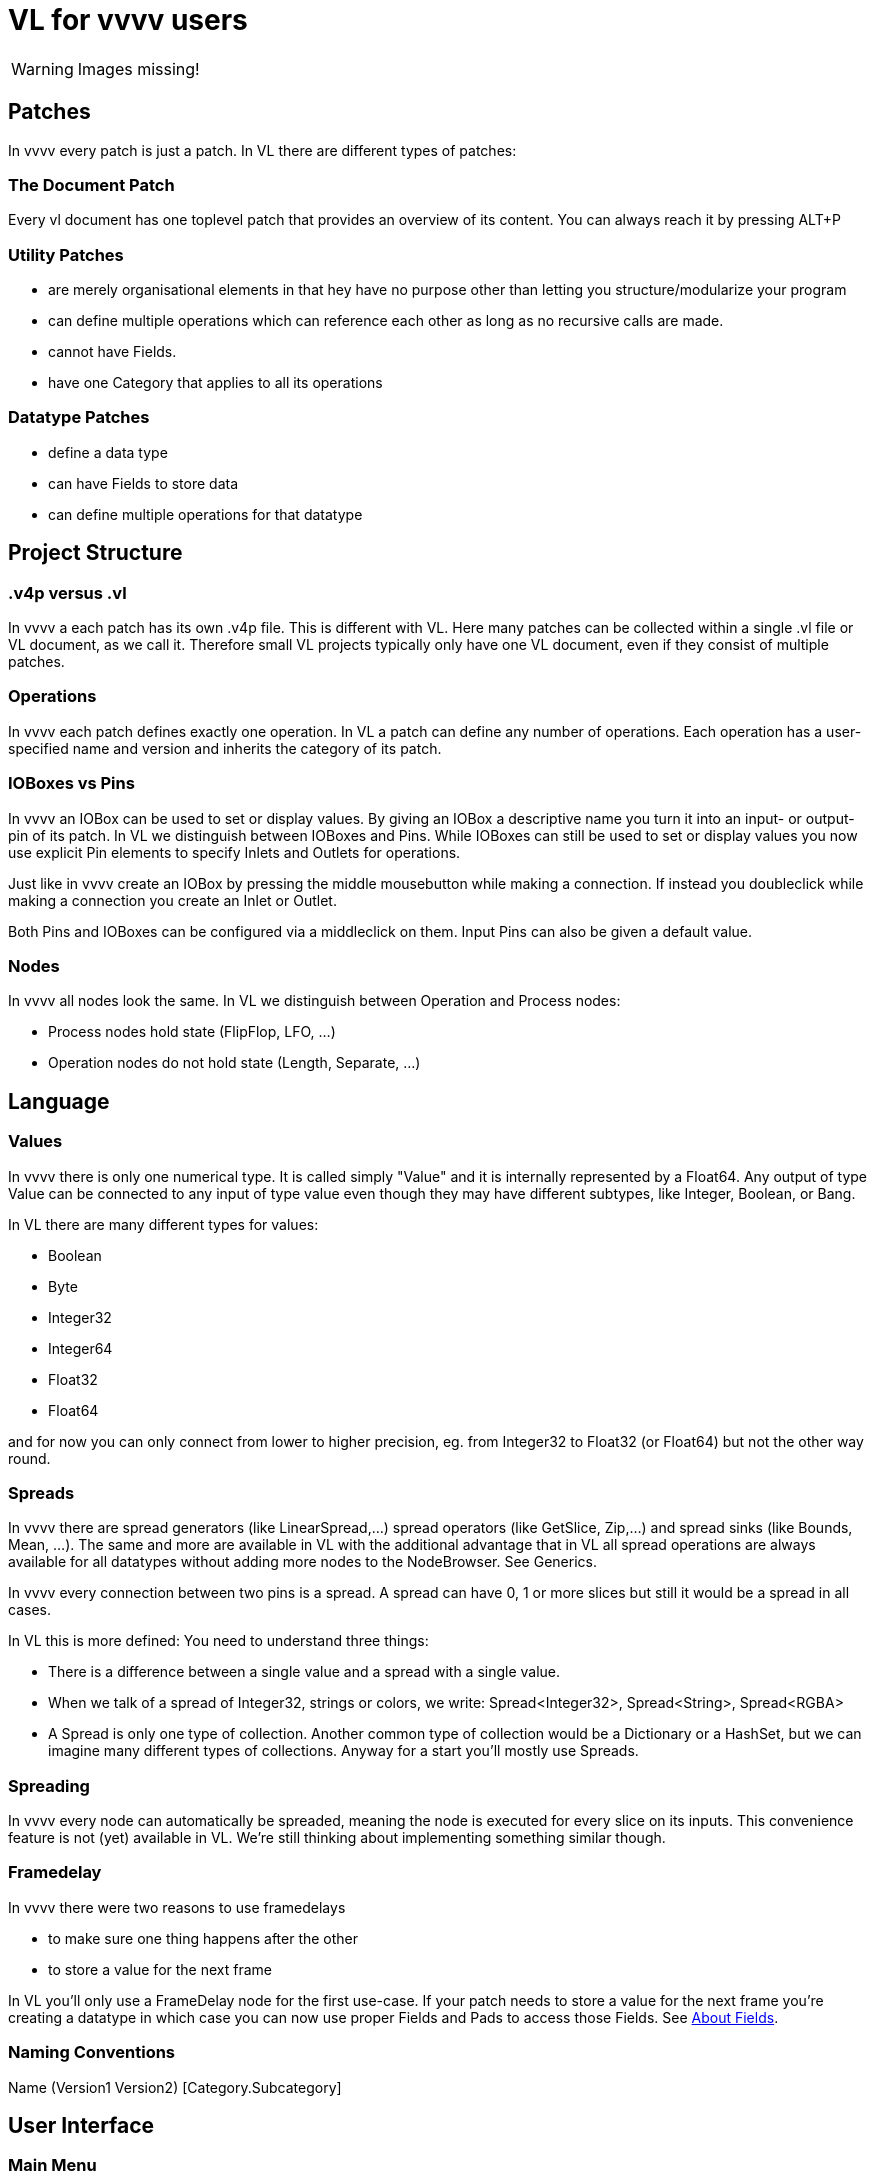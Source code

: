 = VL for vvvv users

WARNING: Images missing!

== Patches
In vvvv every patch is just a patch. In VL there are different types of patches:

=== The Document Patch
Every vl document has one toplevel patch that provides an overview of its content. You can always reach it by pressing ALT+P

=== Utility Patches
* are merely organisational elements in that hey have no purpose other than letting you structure/modularize your program 
* can define multiple operations which can reference each other as long as no recursive calls are made. 
* cannot have Fields.  
* have one Category that applies to all its operations

=== Datatype Patches
* define a data type
* can have Fields to store data
* can define multiple operations for that datatype

== Project Structure
=== .v4p versus .vl
In vvvv a each patch has its own .v4p file. This is different with VL. Here many patches can be collected within a single .vl file or VL document, as we call it. Therefore small VL projects typically only have one VL document, even if they consist of multiple patches. 


=== Operations
In vvvv each patch defines exactly one operation. In VL a patch can define any number of operations. Each operation has a user-specified name and version and inherits the category of its patch.

=== IOBoxes vs Pins
In vvvv an IOBox can be used to set or display values. By giving an IOBox a descriptive name you turn it into an input- or output-pin of its patch. In VL we distinguish between IOBoxes and Pins. While IOBoxes can still be used to set or display values you now use explicit Pin elements to specify Inlets and Outlets for operations.

Just like in vvvv create an IOBox by pressing the middle mousebutton while making a connection. If instead you doubleclick while making a connection you create an Inlet or Outlet. 

Both Pins and IOBoxes can be configured via a middleclick on them. Input Pins can also be given a default value.

=== Nodes
In vvvv all nodes look the same. In VL we distinguish between Operation and Process nodes: 

* Process nodes hold state (FlipFlop, LFO, ...)
* Operation nodes do not hold state (Length, Separate, ...)

== Language
=== Values
In vvvv there is only one numerical type. It is called simply "Value" and it is internally represented by a Float64. Any output of type Value can be connected to any input of type value even though they may have different subtypes, like Integer, Boolean, or Bang. 

In VL there are many different types for values:

* Boolean
* Byte
* Integer32
* Integer64
* Float32
* Float64

and for now you can only connect from lower to higher precision, eg. from Integer32 to Float32 (or Float64) but not the other way round.

=== Spreads
In vvvv there are spread generators (like LinearSpread,...) spread operators (like GetSlice, Zip,...) and spread sinks (like Bounds, Mean, ...). The same and more are available in VL with the additional advantage that in VL all spread operations are always available for all datatypes without adding more nodes to the NodeBrowser. See Generics.

In vvvv every connection between two pins is a spread. A spread can have 0, 1 or more slices but still it would be a spread in all cases.  

In VL this is more defined: You need to understand three things:

* There is a difference between a single value and a spread with a single value. 
* When we talk of a spread of Integer32, strings or colors, we write: Spread<Integer32>, Spread<String>, Spread<RGBA>
* A Spread is only one type of collection. Another common type of collection would be a Dictionary or a HashSet, but we can imagine many different types of collections. Anyway for a start you'll mostly use Spreads.

=== Spreading
In vvvv every node can automatically be spreaded, meaning the node is executed for every slice on its inputs. This convenience feature is not (yet) available in VL. We're still thinking about implementing something similar though.

=== Framedelay
In vvvv there were two reasons to use framedelays

* to make sure one thing happens after the other
* to store a value for the next frame

In VL you'll only use a FrameDelay node for the first use-case. If your patch needs to store a value for the next frame you're creating a datatype in which case you can now use proper Fields and Pads to access those Fields. See link:reference/vl/fields.adoc[About Fields].

=== Naming Conventions
Name (Version1 Version2) [Category.Subcategory]

== User Interface
=== Main Menu
In vl the main menu hides behind the little gray quad in the topleft corner. 

=== The NodeBrowser
The VL nodebrowser is a totally different beast. See See link:reference/hde/the_nodebrowser.adoc[The NodeBrowser].

=== Inspektor
Middleclick a Constant or rightclick on its label -> Configure to bring up the Inspektor for the constant.

=== Finder
There is no finder yet in vl.

=== TTY Renderer
There is no TTY or Console yet in vl.

=== Docking Patches
In vl all open patches are docked by default. The order of tabs can be changed by draging tabs with the ALT key pressed. A session of open tabs cannot be saved.

=== Open a patch
When in vvvv you'd rightclick a node to open its corresponding patch in VL you middleclick it instead as you would in a browser to open a link in a new tab. 

=== No more hidden values in pins
In vvvv you can change the value on a pin directly. This can be confusing, because when looking at a node you don't see which pin has a value other than its default. In VL you can only change a pins value by connecting an IOBox. 

=== Adding pins to nodes
Nodes like +, *, Cons,  that have a dynamic pin-count can have pins added/removed by selecting them and pressing CTRL + or CTRL -

== Individual Nodes
=== Cons
In vvvv you can connect single values as well as spreads to a cons node. Since VL distinguishes between single values and spreads (see the section on Spreads above) there are now two nodes:

* Cons: combines single values to a spread
* Concat: concatenates multiple spreads to a single spread

In case you want to combine single values with spreads you first have to convert the single values to spreads using the ToSpread node.

=== Map and MapRange
Instead of having one node with an enum to choose between different map-modes, in vl there are now distinct nodes for doing only:

* Clamp
* Mirror
* Wrap
* Map

And then there are distinct nodes for applying a simple map in combination with a specific map-mode:

* MapClamp
* MapMirror
* MapWrap



